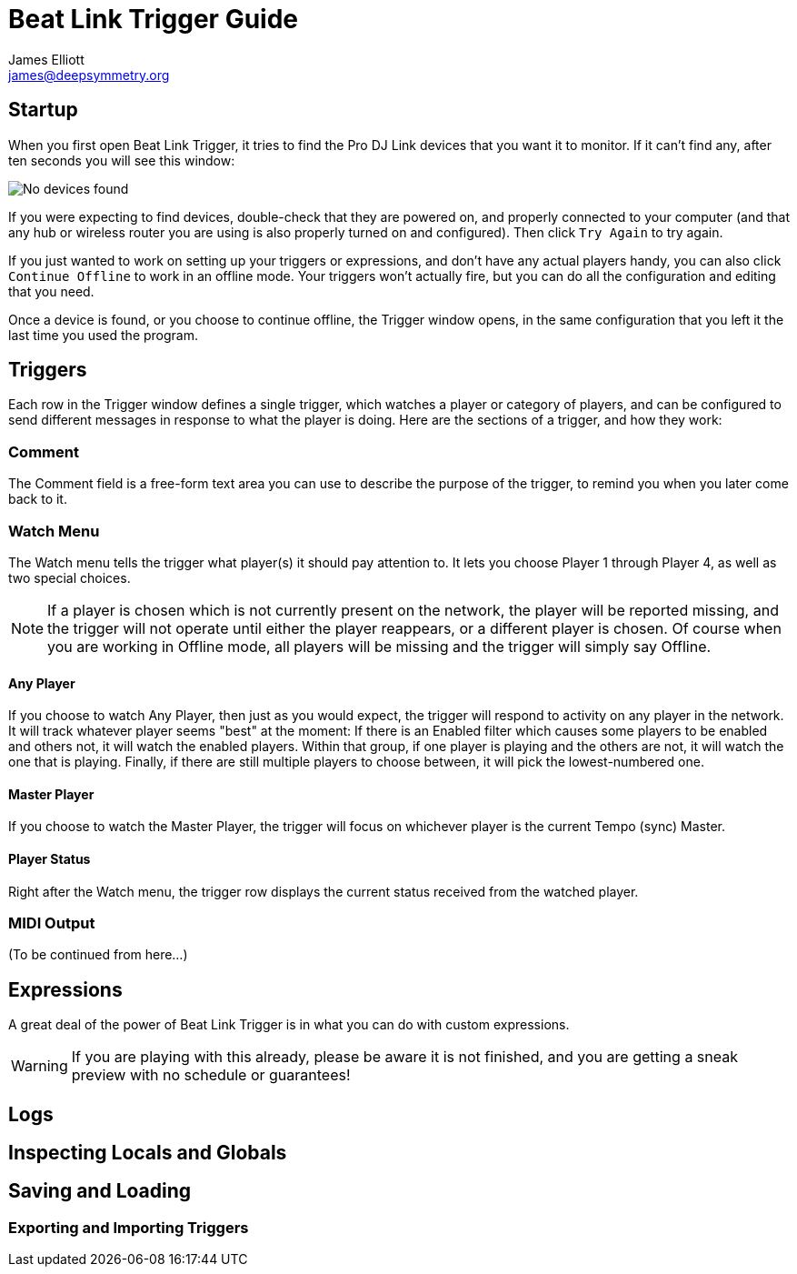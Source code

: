 = Beat Link Trigger Guide
James Elliott <james@deepsymmetry.org>
:icons: font
:experimental:

// Set up support for relative links on GitHub; add more conditions
// if you need to support other environments and extensions.
ifdef::env-github[:outfilesuffix: .adoc]

== Startup

When you first open Beat Link Trigger, it tries to find the Pro DJ
Link devices that you want it to monitor. If it can't find any, after
ten seconds you will see this window:

image:assets/NoDevices.png[No devices found]

If you were expecting to find devices, double-check that they are
powered on, and properly connected to your computer (and that any hub
or wireless router you are using is also properly turned on and
configured).  Then click kbd:[Try Again] to try again.

If you just wanted to work on setting up your triggers or expressions,
and don't have any actual players handy, you can also click
kbd:[Continue Offline] to work in an offline mode. Your triggers won't
actually fire, but you can do all the configuration and editing that
you need.

Once a device is found, or you choose to continue offline, the Trigger
window opens, in the same configuration that you left it the last time
you used the program.

== Triggers

Each row in the Trigger window defines a single trigger, which watches
a player or category of players, and can be configured to send
different messages in response to what the player is doing. Here are
the sections of a trigger, and how they work:

=== Comment

The Comment field is a free-form text area you can use to describe the
purpose of the trigger, to remind you when you later come back to it.

=== Watch Menu

The Watch menu tells the trigger what player(s) it should pay
attention to. It lets you choose Player 1 through Player 4,
as well as two special choices.

NOTE: If a player is chosen which is not currently present on the
network, the player will be reported missing, and the trigger will not
operate until either the player reappears, or a different player is
chosen. Of course when you are working in Offline mode, all players
will be missing and the trigger will simply say Offline.

==== Any Player

If you choose to watch Any Player, then just as you would expect, the
trigger will respond to activity on any player in the network. It will
track whatever player seems "best" at the moment: If there is an
Enabled filter which causes some players to be enabled and others not,
it will watch the enabled players. Within that group, if one player is
playing and the others are not, it will watch the one that is playing.
Finally, if there are still multiple players to choose between, it
will pick the lowest-numbered one.

==== Master Player

If you choose to watch the Master Player, the trigger will focus on
whichever player is the current Tempo (sync) Master.

==== Player Status

Right after the Watch menu, the trigger row displays the current
status received from the watched player.

=== MIDI Output

(To be continued from here...)

== Expressions

A great deal of the power of Beat Link Trigger is in what you can do
with custom expressions.

WARNING: If you are playing with this already, please be aware it
is not finished, and you are getting a sneak preview with no
schedule or guarantees!

== Logs

== Inspecting Locals and Globals

== Saving and Loading

=== Exporting and Importing Triggers
